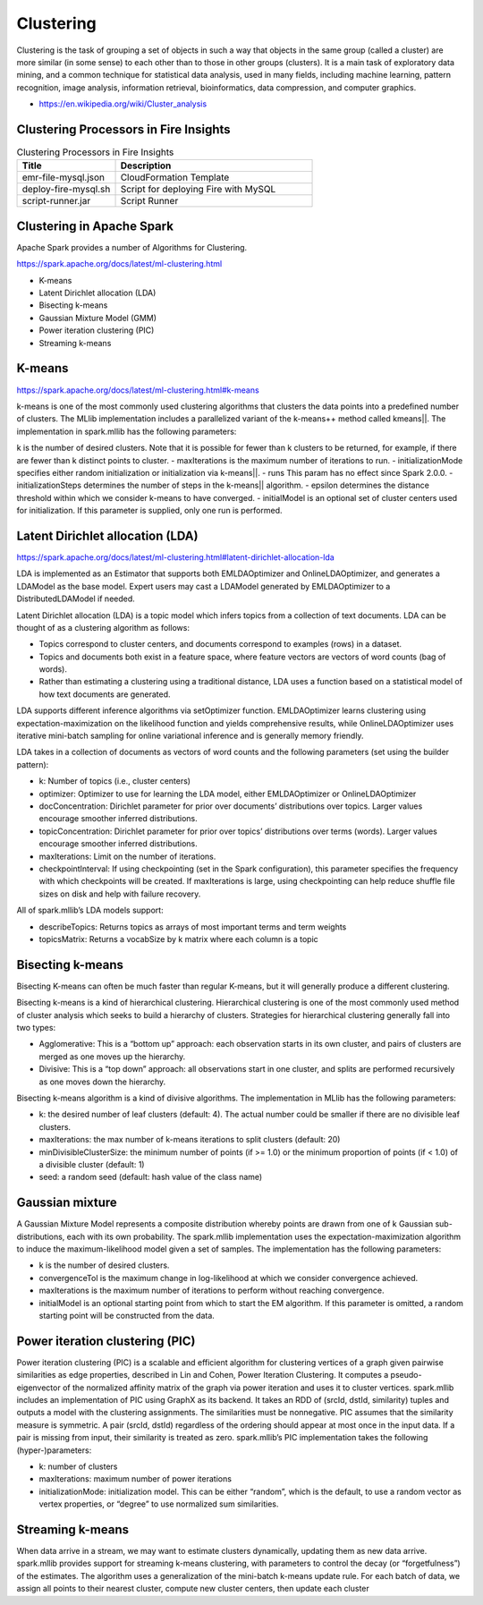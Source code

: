 Clustering
==========

Clustering is the task of grouping a set of objects in such a way that objects in the same group (called a cluster) are more similar (in some sense) to each other than to those in other groups (clusters). It is a main task of exploratory data mining, and a common technique for statistical data analysis, used in many fields, including machine learning, pattern recognition, image analysis, information retrieval, bioinformatics, data compression, and computer graphics.

- https://en.wikipedia.org/wiki/Cluster_analysis

Clustering Processors in Fire Insights
--------------


.. list-table:: Clustering Processors in Fire Insights
   :widths: 10 20
   :header-rows: 1

   * - Spark
     - H2O
   * - Gaussian Mixture
   * - KMeans
     - KMeans
   * - LDA

.. list-table:: Clustering Processors in Fire Insights
   :widths: 10 20
   :header-rows: 1

   * - Title
     - Description
   * - emr-file-mysql.json
     - CloudFormation Template
   * - deploy-fire-mysql.sh
     - Script for deploying Fire with MySQL
   * - script-runner.jar
     - Script Runner


Clustering in Apache Spark
----------------------------

Apache Spark provides a number of Algorithms for Clustering.

https://spark.apache.org/docs/latest/ml-clustering.html

- K-means
- Latent Dirichlet allocation (LDA)
- Bisecting k-means
- Gaussian Mixture Model (GMM)
- Power iteration clustering (PIC)
- Streaming k-means


K-means
-------

https://spark.apache.org/docs/latest/ml-clustering.html#k-means

k-means is one of the most commonly used clustering algorithms that clusters the data points into a predefined number of clusters. The MLlib implementation includes a parallelized variant of the k-means++ method called kmeans||.
The implementation in spark.mllib has the following parameters:

k is the number of desired clusters. Note that it is possible for fewer than k clusters to be returned, for example, if there are fewer than k distinct points to cluster.
- maxIterations is the maximum number of iterations to run.
- initializationMode specifies either random initialization or initialization via k-means||.
- runs This param has no effect since Spark 2.0.0.
- initializationSteps determines the number of steps in the k-means|| algorithm.
- epsilon determines the distance threshold within which we consider k-means to have converged.
- initialModel is an optional set of cluster centers used for initialization. If this parameter is supplied, only one run is performed.

Latent Dirichlet allocation (LDA)
---------------------------------

https://spark.apache.org/docs/latest/ml-clustering.html#latent-dirichlet-allocation-lda

LDA is implemented as an Estimator that supports both EMLDAOptimizer and OnlineLDAOptimizer, and generates a LDAModel as the base model. Expert users may cast a LDAModel generated by EMLDAOptimizer to a DistributedLDAModel if needed.

Latent Dirichlet allocation (LDA) is a topic model which infers topics from a collection of text documents. LDA can be thought of as a clustering algorithm as follows:

- Topics correspond to cluster centers, and documents correspond to examples (rows) in a dataset.
- Topics and documents both exist in a feature space, where feature vectors are vectors of word counts (bag of words).
- Rather than estimating a clustering using a traditional distance, LDA uses a function based on a statistical model of how text documents are generated.
LDA supports different inference algorithms via setOptimizer function. EMLDAOptimizer learns clustering using expectation-maximization on the likelihood function and yields comprehensive results, while OnlineLDAOptimizer uses iterative mini-batch sampling for online variational inference and is generally memory friendly.

LDA takes in a collection of documents as vectors of word counts and the following parameters (set using the builder pattern):

- k: Number of topics (i.e., cluster centers)
- optimizer: Optimizer to use for learning the LDA model, either EMLDAOptimizer or OnlineLDAOptimizer
- docConcentration: Dirichlet parameter for prior over documents’ distributions over topics. Larger values encourage smoother inferred distributions.
- topicConcentration: Dirichlet parameter for prior over topics’ distributions over terms (words). Larger values encourage smoother inferred distributions.
- maxIterations: Limit on the number of iterations.
- checkpointInterval: If using checkpointing (set in the Spark configuration), this parameter specifies the frequency with which checkpoints will be created. If maxIterations is large, using checkpointing can help reduce shuffle file sizes on disk and help with failure recovery.
All of spark.mllib’s LDA models support:

- describeTopics: Returns topics as arrays of most important terms and term weights
- topicsMatrix: Returns a vocabSize by k matrix where each column is a topic

Bisecting k-means
------------------

Bisecting K-means can often be much faster than regular K-means, but it will generally produce a different clustering.

Bisecting k-means is a kind of hierarchical clustering. Hierarchical clustering is one of the most commonly used method of cluster analysis which seeks to build a hierarchy of clusters. Strategies for hierarchical clustering generally fall into two types:

- Agglomerative: This is a “bottom up” approach: each observation starts in its own cluster, and pairs of clusters are merged as one moves up the hierarchy.
- Divisive: This is a “top down” approach: all observations start in one cluster, and splits are performed recursively as one moves down the hierarchy.
Bisecting k-means algorithm is a kind of divisive algorithms. The implementation in MLlib has the following parameters:

- k: the desired number of leaf clusters (default: 4). The actual number could be smaller if there are no divisible leaf clusters.
- maxIterations: the max number of k-means iterations to split clusters (default: 20)
- minDivisibleClusterSize: the minimum number of points (if >= 1.0) or the minimum proportion of points (if < 1.0) of a divisible cluster (default: 1)
- seed: a random seed (default: hash value of the class name)

Gaussian mixture
-----------------
A Gaussian Mixture Model represents a composite distribution whereby points are drawn from one of k Gaussian sub-distributions, each with its own probability. The spark.mllib implementation uses the expectation-maximization algorithm to induce the maximum-likelihood model given a set of samples. The implementation has the following parameters:

- k is the number of desired clusters.
- convergenceTol is the maximum change in log-likelihood at which we consider convergence achieved.
- maxIterations is the maximum number of iterations to perform without reaching convergence.
- initialModel is an optional starting point from which to start the EM algorithm. If this parameter is omitted, a random starting point will be constructed from the data.

Power iteration clustering (PIC)
---------------------------------
Power iteration clustering (PIC) is a scalable and efficient algorithm for clustering vertices of a graph given pairwise similarities as edge properties, described in Lin and Cohen, Power Iteration Clustering. It computes a pseudo-eigenvector of the normalized affinity matrix of the graph via power iteration and uses it to cluster vertices. spark.mllib includes an implementation of PIC using GraphX as its backend. It takes an RDD of (srcId, dstId, similarity) tuples and outputs a model with the clustering assignments. The similarities must be nonnegative. PIC assumes that the similarity measure is symmetric. A pair (srcId, dstId) regardless of the ordering should appear at most once in the input data. If a pair is missing from input, their similarity is treated as zero. spark.mllib’s PIC implementation takes the following (hyper-)parameters:

- k: number of clusters
- maxIterations: maximum number of power iterations
- initializationMode: initialization model. This can be either “random”, which is the default, to use a random vector as vertex properties, or “degree” to use normalized sum similarities.


Streaming k-means
------------------
When data arrive in a stream, we may want to estimate clusters dynamically, updating them as new data arrive. spark.mllib provides support for streaming k-means clustering, with parameters to control the decay (or “forgetfulness”) of the estimates. The algorithm uses a generalization of the mini-batch k-means update rule. For each batch of data, we assign all points to their nearest cluster, compute new cluster centers, then update each cluster


